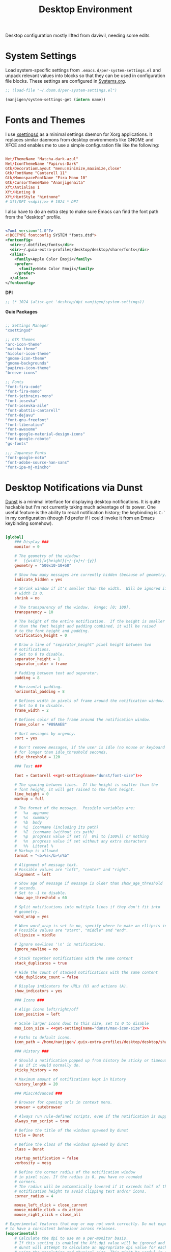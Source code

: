#+TITLE: Desktop Environment

#+PROPERTY: header-args :mkdirp yes
#+PROPERTY: header-args:sh   :tangle-mode (identity #o555)
#+PROPERTY: header-args:conf :tangle-mode (identity #o555)

Desktop configuration mostly lifted from daviwil, needing some edits

* System Settings
:PROPERTIES:
:CREATED:  [2021-09-22 Wed 13:54]
:ID:       e17037c6-caeb-43aa-a9b7-d2dd6ebde19a
:END:

Load system-specific settings from =.emacs.d/per-system-settings.el= and unpack relevant values into blocks so that they can be used in configuration file blocks.  These settings are configured in [[file:Systems.org::*Per-System Settings][Systems.org]].

#+NAME: system-settings
#+begin_src emacs-lisp :session system-settings
;; (load-file "~/.doom.d/per-system-settings.el")
#+end_src

#+NAME: get-setting
#+begin_src emacs-lisp :var name="nil" :session system-settings
(nanjigen/system-settings-get (intern name))
#+end_src

* Fonts and Themes
:PROPERTIES:
:CREATED:  [2021-09-22 Wed 13:54]
:ID:       6a1ed333-6391-4c59-816f-0975dab66d9d
:END:

I use [[https://github.com/derat/xsettingsd][xsettingsd]] as a minimal settings daemon for Xorg applications.  It replaces similar daemons from desktop environments like GNOME and XFCE and enables me to use a simple configuration file like the following:

#+begin_src conf :tangle ~/.config/xsettingsd/xsettingsd.conf :noweb yes

Net/ThemeName "Matcha-dark-azul"
Net/IconThemeName "Papirus-Dark"
Gtk/DecorationLayout "menu:minimize,maximize,close"
Gtk/FontName "Cantarell 11"
Gtk/MonospaceFontName "Fira Mono 10"
Gtk/CursorThemeName "Ananjigenaita"
Xft/Antialias 1
Xft/Hinting 0
Xft/HintStyle "hintnone"
# Xft/DPI <<dpi()>> # 1024 * DPI

#+end_src

I also have to do an extra step to make sure Emacs can find the font path from the "desktop" profile.

#+begin_src xml :tangle ~/.config/fontconfig/fonts.conf

<?xml version="1.0"?>
<!DOCTYPE fontconfig SYSTEM "fonts.dtd">
<fontconfig>
  <dir>~/.dotfiles/fonts</dir>
  <dir>~/.guix-extra-profiles/desktop/desktop/share/fonts</dir>
  <alias>
    <family>Apple Color Emoji</family>
    <prefer>
      <family>Noto Color Emoji</family>
    </prefer>
  </alias>
</fontconfig>

#+end_src

*DPI*

#+NAME: dpi
#+begin_src emacs-lisp :session=system-settings :var settings=system-settings
;; (* 1024 (alist-get 'desktop/dpi nanjigen/system-settings))
#+end_src

*Guix Packages*

#+begin_src scheme :noweb-ref packages :noweb-sep ""

;; Settings Manager
"xsettingsd"

;; GTK Themes
"arc-icon-theme"
"matcha-theme"
"hicolor-icon-theme"
"gnome-icon-theme"
"gnome-backgrounds"
"papirus-icon-theme"
"breeze-icons"

;; Fonts
"font-fira-code"
"font-fira-mono"
"font-jetbrains-mono"
"font-iosevka"
"font-iosevka-aile"
"font-abattis-cantarell"
"font-dejavu"
"font-gnu-freefont"
"font-liberation"
"font-awesome"
"font-google-material-design-icons"
"font-google-roboto"
"gs-fonts"

;;; Japanese Fonts
"font-google-noto"
"font-adobe-source-han-sans"
"font-ipa-mj-mincho"
#+end_src

* Desktop Notifications via Dunst
:PROPERTIES:
:CREATED:  [2021-09-22 Wed 13:54]
:ID:       296c851d-e557-446b-ba51-879e4622f612
:END:

[[https://dunst-project.org/][Dunst]] is a minimal interface for displaying desktop notifications.  It is quite hackable but I'm not currently taking much advantage of its power.  One useful feature is the ability to recall notification history; the keybinding is =C-`= in my configuration (though I'd prefer if I could invoke it from an Emacs keybinding somehow).

#+begin_src conf :tangle ~/.config/dunst/dunstrc :noweb yes

[global]
    ### Display ###
    monitor = 0

    # The geometry of the window:
    #   [{width}]x{height}[+/-{x}+/-{y}]
    geometry = "500x10-10+50"

    # Show how many messages are currently hidden (because of geometry).
    indicate_hidden = yes

    # Shrink window if it's smaller than the width.  Will be ignored if
    # width is 0.
    shrink = no

    # The transparency of the window.  Range: [0; 100].
    transparency = 10

    # The height of the entire notification.  If the height is smaller
    # than the font height and padding combined, it will be raised
    # to the font height and padding.
    notification_height = 0

    # Draw a line of "separator_height" pixel height between two
    # notifications.
    # Set to 0 to disable.
    separator_height = 1
    separator_color = frame

    # Padding between text and separator.
    padding = 8

    # Horizontal padding.
    horizontal_padding = 8

    # Defines width in pixels of frame around the notification window.
    # Set to 0 to disable.
    frame_width = 2

    # Defines color of the frame around the notification window.
    frame_color = "#89AAEB"

    # Sort messages by urgency.
    sort = yes

    # Don't remove messages, if the user is idle (no mouse or keyboard input)
    # for longer than idle_threshold seconds.
    idle_threshold = 120

    ### Text ###

    font = Cantarell <<get-setting(name="dunst/font-size")>>

    # The spacing between lines.  If the height is smaller than the
    # font height, it will get raised to the font height.
    line_height = 0
    markup = full

    # The format of the message.  Possible variables are:
    #   %a  appname
    #   %s  summary
    #   %b  body
    #   %i  iconname (including its path)
    #   %I  iconname (without its path)
    #   %p  progress value if set ([  0%] to [100%]) or nothing
    #   %n  progress value if set without any extra characters
    #   %%  Literal %
    # Markup is allowed
    format = "<b>%s</b>\n%b"

    # Alignment of message text.
    # Possible values are "left", "center" and "right".
    alignment = left

    # Show age of message if message is older than show_age_threshold
    # seconds.
    # Set to -1 to disable.
    show_age_threshold = 60

    # Split notifications into multiple lines if they don't fit into
    # geometry.
    word_wrap = yes

    # When word_wrap is set to no, specify where to make an ellipsis in long lines.
    # Possible values are "start", "middle" and "end".
    ellipsize = middle

    # Ignore newlines '\n' in notifications.
    ignore_newline = no

    # Stack together notifications with the same content
    stack_duplicates = true

    # Hide the count of stacked notifications with the same content
    hide_duplicate_count = false

    # Display indicators for URLs (U) and actions (A).
    show_indicators = yes

    ### Icons ###

    # Align icons left/right/off
    icon_position = left

    # Scale larger icons down to this size, set to 0 to disable
    max_icon_size = <<get-setting(name="dunst/max-icon-size")>>

    # Paths to default icons.
    icon_path = /home/nanjigen/.guix-extra-profiles/desktop/desktop/share/icons/gnome/256x256/status/:/home/nanjigen/.guix-extra-profiles/desktop/desktop/share/icons/gnome/256x256/devices/:/home/nanjigen/.guix-extra-profiles/desktop/desktop/share/icons/gnome/256x256/emblems/

    ### History ###

    # Should a notification popped up from history be sticky or timeout
    # as if it would normally do.
    sticky_history = no

    # Maximum amount of notifications kept in history
    history_length = 20

    ### Misc/Advanced ###

    # Browser for opening urls in context menu.
    browser = qutebrowser

    # Always run rule-defined scripts, even if the notification is suppressed
    always_run_script = true

    # Define the title of the windows spawned by dunst
    title = Dunst

    # Define the class of the windows spawned by dunst
    class = Dunst

    startup_notification = false
    verbosity = mesg

    # Define the corner radius of the notification window
    # in pixel size. If the radius is 0, you have no rounded
    # corners.
    # The radius will be automatically lowered if it exceeds half of the
    # notification height to avoid clipping text and/or icons.
    corner_radius = 4

    mouse_left_click = close_current
    mouse_middle_click = do_action
    mouse_right_click = close_all

# Experimental features that may or may not work correctly. Do not expect them
# to have a consistent behaviour across releases.
[experimental]
    # Calculate the dpi to use on a per-monitor basis.
    # If this setting is enabled the Xft.dpi value will be ignored and instead
    # dunst will attempt to calculate an appropriate dpi value for each monitor
    # using the resolution and physical size. This might be useful in setups
    # where there are multiple screens with very different dpi values.
    per_monitor_dpi = false

[shortcuts]

    # Shortcuts are specified as [modifier+][modifier+]...key
    # Available modifiers are "ctrl", "mod1" (the alt-key), "mod2",
    # "mod3" and "mod4" (windows-key).
    # Xev might be helpful to find names for keys.

    # Close notification.
    #close = ctrl+space

    # Close all notifications.
    #close_all = ctrl+shift+space

    # Redisplay last message(s).
    # On the US keyboard layout "grave" is normally above TAB and left
    # of "1". Make sure this key actually exists on your keyboard layout,
    # e.g. check output of 'xmodmap -pke'
    history = ctrl+grave

    # Context menu.
    context = ctrl+shift+period

[urgency_low]
    # IMPORTANT: colors have to be defined in quotation marks.
    # Otherwise the "#" and following would be interpreted as a comment.
    background = "#222222"
    foreground = "#888888"
    timeout = 10
    # Icon for notifications with low urgency, uncomment to enable
    #icon = /path/to/icon

[urgency_normal]
    background = "#1c1f26"
    foreground = "#ffffff"
    timeout = 10
    # Icon for notifications with normal urgency, uncomment to enable
    #icon = /path/to/icon

[urgency_critical]
    background = "#900000"
    foreground = "#ffffff"
    frame_color = "#ff0000"
    timeout = 0
    # Icon for notifications with critical urgency, uncomment to enable
    #icon = /path/to/icon

#+end_src

*Guix Packages*

#+begin_src scheme :noweb-ref packages :noweb-sep ""

"dunst"
"libnotify"  ; For notify-send

#+end_src

* Panel via Polybar
:PROPERTIES:
:CREATED:  [2021-10-16 Sat 11:04]
:ID:       f230137b-f85f-4b87-86dc-d3d212106655
:END:

I use [[https://github.com/polybar/polybar][Polybar]] to display a panel at the top of the primary screen to display my current EXWM workspace, CPU usage and temperature, battery status, time, and system tray.  It uses some custom hooks back into Emacs via =emacsclient=.

#+begin_src conf :tangle ~/.config/polybar/config :noweb yes

; Docs: https://github.com/polybar/polybar
;==========================================================

[settings]
screenchange-reload = true

[global/wm]
margin-top = 0
margin-bottom = 0

[colors]
background = #f0232635
background-alt = #576075
foreground = #A6Accd
foreground-alt = #555
primary = #ffb52a
secondary = #e60053
alert = #bd2c40
underline-1 = #c792ea

[bar/panel]
width = 100%
height = <<get-setting(name="polybar/height")>>
offset-x = 0
offset-y = 0
fixed-center = true
enable-ipc = true

background = ${colors.background}
foreground = ${colors.foreground}

line-size = 2
line-color = #f00

border-size = 0
border-color = #00000000

padding-top = 5
padding-left = 1
padding-right = 1

module-margin = 1

font-0 = "Cantarell:size=<<get-setting(name="polybar/font-0-size")>>:weight=bold;2"
font-1 = "Font Awesome:size=<<get-setting(name="polybar/font-1-size")>>;2"
font-2 = "Material Icons:size=<<get-setting(name="polybar/font-2-size")>>;5"
font-3 = "Fira Mono:size=<<get-setting(name="polybar/font-3-size")>>;-3"

modules-left = exwm exwm-path
modules-center = spotify
modules-right = telegram mu4e cpu temperature battery date

tray-position = right
tray-padding = 2
tray-maxsize = 28

cursor-click = pointer
cursor-scroll = ns-resize

[module/exwm]
type = custom/ipc
hook-0 = emacsclient -e "(nanjigen/polybar-exwm-workspace)" | sed -e 's/^"//' -e 's/"$//'
initial = 1
format-underline = ${colors.underline-1}
format-background = ${colors.background-alt}
format-padding = 1

[module/exwm-path]
type = custom/ipc
hook-0 = emacsclient -e "(nanjigen/polybar-exwm-workspace-path)" | sed -e 's/^"//' -e 's/"$//'
format-foreground = #f78c6c
initial = 1

[module/spotify]
type = custom/script
exec = ~/.config/polybar/player-status.sh
interval = 3

[module/mu4e]
type = custom/ipc
hook-0 = emacsclient -e '(nanjigen/polybar-mail-count 500)' | sed -e 's/^"//' -e 's/"$//'
initial = 1
format-underline = ${colors.underline-1}
click-left = emacsclient -e '(nanjigen/go-to-inbox)'

; [module/telegram]
; type = custom/ipc
; hook-0 = emacsclient -e '(nanjigen/polybar-telegram-chats)' | sed -e 's/^"//' -e 's/"$//'
; format-padding = 3
; initial = 1

[module/xkeyboard]
type = internal/xkeyboard
blacklist-0 = num lock

format-prefix-font = 1
format-prefix-foreground = ${colors.foreground-alt}
format-prefix-underline = ${colors.underline-1}

label-layout = %layout%
label-layout-underline = ${colors.underline-1}

label-indicator-padding = 2
label-indicator-margin = 1
label-indicator-underline = ${colors.underline-1}

[module/cpu]
type = internal/cpu
interval = 2
format = <label> <ramp-coreload>
format-underline = ${colors.underline-1}
click-left = emacsclient -e "(proced)"
label = %percentage:2%%
ramp-coreload-spacing = 0
ramp-coreload-0 = ▁
ramp-coreload-0-foreground = ${colors.foreground-alt}
ramp-coreload-1 = ▂
ramp-coreload-2 = ▃
ramp-coreload-3 = ▄
ramp-coreload-4 = ▅
ramp-coreload-5 = ▆
ramp-coreload-6 = ▇

[module/memory]
type = internal/memory
interval = 2
format-prefix = "M:"
format-prefix-foreground = ${colors.foreground-alt}
format-underline = ${colors.underline-1}
label = %percentage_used%%

[module/date]
type = internal/date
interval = 5

date = "W%U: %a %b %e"
date-alt = "%A %B %d %Y"

time = %l:%M %p
time-alt = %H:%M:%S

format-prefix-foreground = ${colors.foreground-alt}
format-underline = ${colors.underline-1}

label = %date% %time%

[module/battery]
type = internal/battery
battery = BAT0
adapter = ADP1
full-at = 98
time-format = %-l:%M

label-charging = %percentage%% / %time%
format-charging = <animation-charging> <label-charging>
format-charging-underline = ${colors.underline-1}

label-discharging = %percentage%% / %time%
format-discharging = <ramp-capacity> <label-discharging>
format-discharging-underline = ${self.format-charging-underline}

format-full = <ramp-capacity> <label-full>
format-full-underline = ${self.format-charging-underline}

ramp-capacity-0 = 
ramp-capacity-1 = 
ramp-capacity-2 = 
ramp-capacity-3 = 
ramp-capacity-4 = 

animation-charging-0 = 
animation-charging-1 = 
animation-charging-2 = 
animation-charging-3 = 
animation-charging-4 = 
animation-charging-framerate = 750

[module/temperature]
type = internal/temperature
thermal-zone = 0
warn-temperature = 60

format = <label>
format-underline = ${colors.underline-1}
format-warn = <label-warn>
format-warn-underline = ${self.format-underline}

label = %temperature-c%
label-warn = %temperature-c%!
label-warn-foreground = ${colors.secondary}

#+end_src

I created a simple script to grab Spotify player information using =playerctl=:

#+begin_src sh :tangle ~/.config/polybar/player-status.sh :shebang #!/bin/sh

status="$(playerctl -p spotify status 2>&1)"
if [ "$status" != "No players found" ]
then
  artist="$(playerctl -p spotify metadata artist)"
  if [ "$artist" != "" ]
  then
    echo " $(playerctl -p spotify metadata artist) - $(playerctl -p spotify metadata title)"
  else
    # Clear any string that was previously displayed
    echo ""
  fi
else
  # Clear any string that was previously displayed
  echo ""
fi

#+end_src

*Guix Packages*

#+begin_src scheme :noweb-ref packages :noweb-sep ""

"polybar"

#+end_src

** Desktop Configuration
:PROPERTIES:
:CREATED:  [2021-11-13 Sat 11:38]
:ID:       e0ffad02-0ae8-4b82-a66b-897c5aeae524
:END:

#+begin_src emacs-lisp :tangle ~/.doom.d/modules/desktop/exwm/+desktop.el

(defun nanjigen/run-xmodmap ()
  (interactive)
  (start-process-shell-command "xmodmap" nil "xmodmap ~/.dotfiles/.config/i3/Xmodmap"))

(defun nanjigen/update-wallpapers ()
  (interactive)
  (start-process-shell-command
   "feh" nil
   (format "feh --bg-scale ~/.dotfiles/backgrounds/%s" (alist-get 'desktop/background nanjigen/system-settings))))

(setq nanjigen/panel-process nil)
(defun nanjigen/kill-panel ()
  (interactive)
  (when nanjigen/panel-process
    (ignore-errors
      (kill-process nanjigen/panel-process)))
  (setq nanjigen/panel-process nil))

(defun nanjigen/start-panel ()
  (interactive)
  (nanjigen/kill-panel)
  (setq nanjigen/panel-process (start-process-shell-command "polybar" nil "polybar panel")))

(defun nanjigen/update-screen-layout ()
  (interactive)
  (let ((layout-script "~/.bin/update-screens"))
     (message "Running screen layout script: %s" layout-script)
     (start-process-shell-command "xrandr" nil layout-script)))

(defun nanjigen/configure-desktop ()
  (interactive)
    (nanjigen/run-xmodmap)
    (nanjigen/update-screen-layout)
    (run-at-time "2 sec" nil (lambda () (nanjigen/update-wallpapers))))

(defun nanjigen/on-exwm-init ()
  (nanjigen/configure-desktop)
  (nanjigen/start-panel))

;; (when nanjigen/exwm-enabled
;;   ;; Configure the desktop for first load
;;   (add-hook 'exwm-init-hook #'nanjigen/on-exwm-init))

#+end_src

** Panel
:PROPERTIES:
:CREATED:  [2021-11-13 Sat 11:38]
:ID:       47c59749-c9a0-486f-92fa-005afce53ee3
:END:

#+begin_src emacs-lisp :tangle ~/.doom.d/modules/desktop/exwm/+desktop.el
;;; desktop/exwm/+desktop.el -*- lexical-binding: t; -*-

(defun nanjigen/send-polybar-hook (name number)
  (start-process-shell-command "polybar-msg" nil (format "polybar-msg hook %s %s" name number)))

(defun nanjigen/update-polybar-exwm (&optional path)
  (nanjigen/send-polybar-hook "exwm" 1)
  (nanjigen/send-polybar-hook "exwm-path" 1))

;; (defun nanjigen/update-polybar-telegram ()
;;   (nanjigen/send-polybar-hook "telegram" 1))

(defun nanjigen/polybar-exwm-workspace ()
  (pcase exwm-workspace-current-index
    (0 "")
    (1 "")
    (2 "")
    (3 "")
    (4 "")))

(defun nanjigen/polybar-exwm-workspace-path ()
  (let ((workspace-path (frame-parameter nil 'bufler-workspace-path-formatted)))
    (if workspace-path
        (substring-no-properties workspace-path)
      "")))

(defun nanjigen/polybar-mail-count (max-count)
  (if (and nanjigen/mail-enabled nanjigen/mu4e-inbox-query)
    (let* ((mail-count (shell-command-to-string
                         (format "mu find --nocolor -n %s \"%s\" | wc -l" max-count nanjigen/mu4e-inbox-query))))
      (format " %s" (string-trim mail-count)))
    ""))

(defun nanjigen/telega-normalize-name (chat-name)
  (let* ((trimmed-name (string-trim-left (string-trim-right chat-name "}") "◀{"))
         (first-name (nth 0 (split-string trimmed-name " "))))
    first-name))

(defun nanjigen/propertized-to-polybar (buffer-name)
  (if-let* ((text (substring-no-properties buffer-name))
            (fg-face (get-text-property 0 'face buffer-name))
            (fg-color (face-attribute fg-face :foreground)))
    (format "%%{F%s}%s%%{F-}" fg-color (nanjigen/telega-normalize-name text))
    text))

;; (defun nanjigen/polybar-telegram-chats ()
;;   (if (> (length tracking-buffers) 0)
;;     (format " %s" (string-join (mapcar 'nanjigen/propertized-to-polybar tracking-buffers) ", "))
;;     ""))

(add-hook 'exwm-workspace-switch-hook #'nanjigen/update-polybar-exwm)
(add-hook 'bufler-workspace-set-hook #'nanjigen/update-polybar-exwm)

#+end_src


* Automatic Disk Mounting with Udiskie
:PROPERTIES:
:CREATED:  [2021-09-22 Wed 13:54]
:ID:       c111674c-0ad4-41a8-a4bc-51706c0df2d7
:END:

#+begin_src scheme :noweb-ref packages :noweb-sep ""

"udiskie"

#+end_src

* Default Applications
:PROPERTIES:
:CREATED:  [2021-09-22 Wed 13:54]
:ID:       74c87dcd-4869-408a-b0f9-b83c5450d949
:END:

The file =~/.config/mimeapps.list= configures default applications for various content types.  Right now I'm using it to control which browser opens URLs from other applications.

#+begin_src conf :tangle ~/.config/mimeapps.list

  [Default Applications]
  text/html=firefox.desktop
  x-scheme-handler/http=firefox.desktop
  x-scheme-handler/https=firefox.desktop
  x-scheme-handler/about=firefox.desktop
  x-scheme-handler/unknown=firefox.desktop
  x-scheme-handler/org-protocol=org-protocol.desktop
  application/pdf=emacsclient.desktop;mupdf.desktop;libreoffice-draw.desktop

#+end_src

* User Services
:PROPERTIES:
:CREATED:  [2021-09-22 Wed 13:54]
:ID:       5d712d72-2f6a-4e02-9f77-062512443956
:END:

I use [[https://www.gnu.org/software/shepherd/][GNU Shepherd]] to manage services that run in the background when I log in.

#+begin_src scheme :tangle ~/.config/shepherd/init.scm

(define gpg-agent
  (make <service>
    #:provides '(gpg-agent)
    #:respawn? #t
    #:start (make-system-constructor "gpg-connect-agent /bye")
    #:stop (make-system-destructor "gpgconf --kill gpg-agent")))

(define mcron
  (make <service>
    #:provides '(mcron)
    #:respawn? #t
    #:start (make-forkexec-constructor '("mcron"))
    #:stop  (make-kill-destructor)))

(define syncthing
  (make <service>
    #:provides '(syncthing)
    #:respawn? #t
    #:start (make-forkexec-constructor '("syncthing" "-no-browser"))
    #:stop  (make-kill-destructor)))

(define pulseaudio
  (make <service>
    #:provides '(pulseaudio)
    #:respawn? #t
    #:start (make-forkexec-constructor '("pulseaudio"))
    #:stop  (make-kill-destructor)))

(register-services gpg-agent mcron syncthing pulseaudio)
(action 'shepherd 'daemonize)

;; Start user services
(for-each start '(gpg-agent mcron syncthing pulseaudio))

#+end_src

* Scheduled Tasks
:PROPERTIES:
:CREATED:  [2021-09-22 Wed 13:54]
:ID:       a3443352-278d-4f3a-a70d-b267e67c17a1
:END:

I use [[https://www.gnu.org/software/mcron/][GNU mcron]] for scheduling tasks to run periodically in the background.

*Guix Packages*

#+begin_src scheme :noweb-ref packages :noweb-sep ""

"mcron"

#+end_src

* Applications
:PROPERTIES:
:CREATED:  [2021-09-22 Wed 13:54]
:ID:       e52ef51e-6f8d-40bb-84cc-ed6b529741df
:END:

** Browsers
:PROPERTIES:
:CREATED:  [2021-09-22 Wed 13:54]
:ID:       0adab059-07d5-444a-85a6-e072e55a7bf1
:END:

*Guix Packages*

#+begin_src scheme :noweb-ref packages :noweb-sep ""

"nyxt"

#+end_src

*** nyxt
:PROPERTIES:
:CREATED:  [2021-09-22 Wed 16:04]
:ID:       d8324ada-b16a-48f2-ab9a-f92f023d69ba
:END:

** Password Management
:PROPERTIES:
:CREATED:  [2021-09-22 Wed 13:54]
:ID:       7c10e52c-8e0e-42bc-980e-af048a02dce9
:END:

*Guix Packages*

#+begin_src scheme :noweb-ref packages :noweb-sep ""

"password-store"

#+end_src

** Audio Device Control
:PROPERTIES:
:CREATED:  [2021-09-22 Wed 13:54]
:ID:       f002285a-4de2-4b08-bf55-f827c4edbe28
:END:

*Guix Packages*

#+begin_src scheme :noweb-ref packages :noweb-sep ""

"alsa-utils"
"pavucontrol"

#+end_src

** Media Players
:PROPERTIES:
:CREATED:  [2021-09-22 Wed 13:54]
:ID:       bd06b4d3-0009-4c6e-a556-0894e8bb2fff
:END:

*** TODO rewrite mpv config in fennel
:PROPERTIES:
:CREATED:  [2021-09-22 Wed 13:54]
:ID:       3a0bba28-68c7-4966-a1a7-214978fadda3
:END:

[[https://mpv.io/][mpv]] is a simple yet powerful video player.  Paired with [[http://ytdl-org.github.io/youtube-dl/][youtube-dl]] it can even stream YouTube videos.  [[https://github.com/hoyon/mpv-mpris][mpv-mpris]] allows playback control via [[https://github.com/altdesktop/playerctl][playerctl]].

#+begin_src conf :tangle ~/.config/mpv/mpv.conf :noweb yes

# Configure playback quality
vo=gpu
hwdec=vaapi
profile=gpu-hq
scale=ewa_lanczossharp
cscale=ewa_lanczossharp

# Start the window in the upper right screen corner
geometry=22%-30+20

# Save video position on quit
save-position-on-quit

# Enable control by MPRIS
script=~/.guix-extra-profiles/desktop/desktop/lib/mpris.so

# Limit the resolution of YouTube videos
ytdl=yes
ytdl-format=bestvideo[height<=?720]+bestaudio/best

# When playing audio files, display the album art
audio-display=attachment

# Keep the player open after the file finishes
keep-open

#+end_src

*Guix Packages*

#+begin_src scheme :noweb-ref packages :noweb-sep ""

"mpv"
"mpv-mpris"
"youtube-dl"
"playerctl"

#+end_src

*** Codecs and Drivers
:PROPERTIES:
:CREATED:  [2021-09-22 Wed 13:54]
:ID:       9ebfe5cc-204b-4588-ba1e-a36e283f1664
:END:

These packages are needed to enable many video formats to be played in browsers and video players.  VAAPI drivers are also used to enable hardware-accelerated video decoding.

*Guix Packages*

#+begin_src scheme :noweb-ref packages :noweb-sep ""

"gstreamer"
"gst-plugins-base"
"gst-plugins-good"
"gst-plugins-bad"
"gst-plugins-ugly"
"gst-libav"
"libva-utils"
"ffmpeg"

#+end_src

** Image Viewers and Editors
:PROPERTIES:
:CREATED:  [2021-09-22 Wed 13:54]
:ID:       aa9e6c67-7555-4dd7-a3ee-735330f816d9
:END:

*Guix Packages*

#+begin_src scheme :noweb-ref packages :noweb-sep ""

"feh"
"gimp"
"scrot"

#+end_src

** Document Readers
:PROPERTIES:
:CREATED:  [2021-09-22 Wed 13:54]
:ID:       55bbc078-10fe-4474-9d5d-6f698069c63c
:END:

I use ~emacs-pdf-tools~ extensively. Installing it via ~guix~ takes care of building everything much more reliably than as a ~straight~ package.

~Libreoffice~ for dealing with the odd non-text document.
*Guix Packages*

#+begin_src scheme :noweb-ref packages :noweb-sep ""

"emacs-pdf-tools"

#+end_src

** Syncthing
:PROPERTIES:
:CREATED:  [2021-09-22 Wed 13:54]
:ID:       fec6c914-f377-40d4-8a59-b9baac602278
:END:

*Guix Packages*

#+begin_src scheme :noweb-ref packages :noweb-sep ""

"syncthing"
"syncthing-gtk"

#+end_src

** Flatpak
:PROPERTIES:
:CREATED:  [2021-09-22 Wed 13:54]
:ID:       39571a84-622b-4817-8e0f-56d1d19a6201
:END:

I use Flatpak and the [[https://flathub.org/home][Flathub]] repository to install applications that are otherwise difficult to install in Guix because of application frameworks, etc.

*Applications to Install*

#+begin_src sh

# flatpak remote-add --user --if-not-exists flathub https://flathub.org/repo/flathub.flatpakrepo
# flatpak remote-add --user --if-not-exists flathub-beta https://flathub.org/beta-repo/flathub-beta.flatpakrepo
# flatpak install --user flathub com.spotify.Client
# flatpak install --user flathub com.valvesoftware.Steam
# flatpak install --user flathub com.microsoft.Teams
# flatpak install --user flathub com.discordapp.Discord
# flatpak install --user flathub-beta com.obsproject.Studio

#+end_src

*Guix Packages*

#+begin_src scheme :noweb-ref packages :noweb-sep ""

"flatpak"

#+end_src

** Printing
:PROPERTIES:
:CREATED:  [2021-09-22 Wed 13:54]
:ID:       09bc7c8b-8419-47a5-8b14-999723b6f0d1
:END:

*Guix Packages*

#+begin_src scheme :noweb-ref packages :noweb-sep ""

"system-config-printer"

#+end_src

** Desktop Tools
:PROPERTIES:
:CREATED:  [2021-09-22 Wed 13:54]
:ID:       d7dd2e0c-d13c-4a9d-aa0d-550a8f58642b
:END:

*Guix Packages*

#+begin_src scheme :noweb-ref packages :noweb-sep ""

"compton"
"redshift"
"gucharmap"
"fontmanager"
"brightnessctl"
"xdg-utils"      ;; For xdg-open, etc
"xdg-dbus-proxy" ;; For Flatpak
"gtk+:bin"       ;; For gtk-launch
"glib:bin"       ;; For gio-launch-desktop
"shared-mime-info"

#+end_src

** System Tools
:PROPERTIES:
:CREATED:  [2021-09-22 Wed 13:54]
:ID:       f060d6b1-d5be-41fd-af19-e4263f5cf33b
:END:

*Guix Packages*

#+begin_src scheme :noweb-ref packages :noweb-sep ""

"openssh"
"zip"
"unzip"

#+end_src

** Xorg Tools
:PROPERTIES:
:CREATED:  [2021-09-22 Wed 13:54]
:ID:       5660e7af-f72b-4493-8dec-d18eb96655c6
:END:

*Guix Packages*

#+begin_src scheme :noweb-ref packages :noweb-sep ""

"xev"
"xset"
"xrdb"
"xhost"
"xmodmap"
"setxkbmap"
"xrandr"
"arandr"
"xss-lock"
"libinput"
"xinput"

#+end_src

* Desktop Profile
:PROPERTIES:
:CREATED:  [2021-09-22 Wed 13:54]
:ID:       360bce0b-a9c5-4065-85c1-c89763373bce
:END:

The =desktop.scm= manifest holds the list of packages that I use to configure my desktop environment.  The package names are pulled from the relevant sections titled *Guix Packages* in this file (=Desktop.org=).

*~/.config/guix/manifests/desktop.scm:*

#+begin_src scheme :tangle ~/.config/guix/manifests/desktop.scm :noweb yes

(specifications->manifest
 '(
   <<packages>>
))

#+end_src

* Notes
:PROPERTIES:
:CREATED:  [2021-09-22 Wed 13:54]
:ID:       a2c19b8d-6796-4555-af76-a07e29df7d37
:END:

** Bluetooth Setup
:PROPERTIES:
:CREATED:  [2021-09-22 Wed 13:54]
:ID:       3450b3f1-986e-4f9c-afa6-ab0889ecd830
:END:

If you need to manually connect to Bluetooth audio devices using =bluetoothctl=,
as I currently do in Guix, you'll need to enter these commands at the
=bluetoothctl= prompt:

#+begin_src shell

  system-alias "my-hostname" # To configure your laptop's device name
  default-agent
  power on
  scan on
  # Wait for your device to appear
  pair 04:52:C7:5E:5C:A8
  trust 04:52:C7:5E:5C:A8 # To enable auto-connect
  connect 04:52:C7:5E:5C:A8

#+end_src
